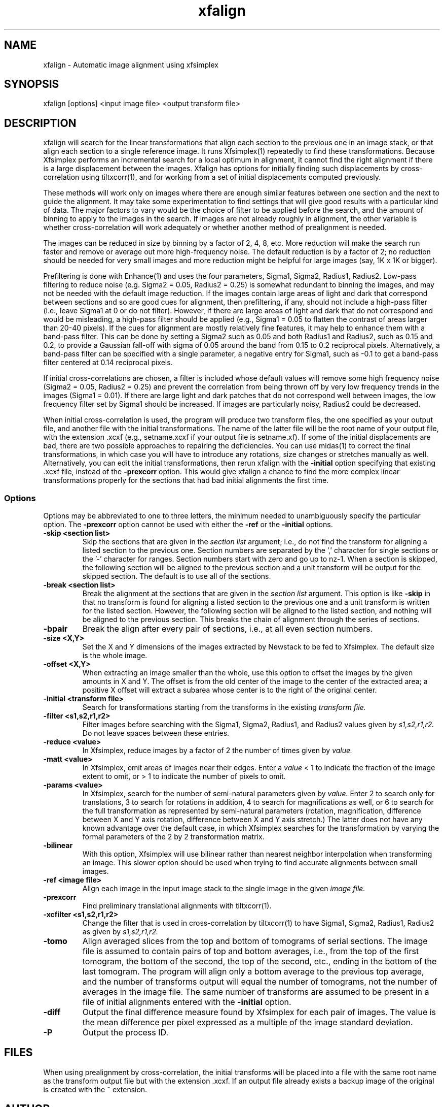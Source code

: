 .na
.nh
.TH xfalign 1 2.50 BL3DEMC
.SH NAME
xfalign \- Automatic image alignment using xfsimplex
.SH SYNOPSIS
xfalign [options] <input image file>  <output transform file>
.SH DESCRIPTION
xfalign will search for the linear transformations that align each section to
the previous one in an image stack, or that align each section to a single
reference image.  It runs Xfsimplex(1) repeatedly to find these 
transformations.  Because Xfsimplex performs an incremental search for a local
optimum in alignment, it cannot find the right alignment if there is a large
displacement between the images.  Xfalign has options for initially finding
such displacements by cross-correlation using tiltxcorr(1), and for working
from a set of initial displacements computed previously.

These methods will work only on images where there are enough similar features 
between one section and the next to guide the alignment.  It may take some
experimentation to find settings that will give good results with a particular
kind of data.  The major factors to vary would be the choice of filter to be
applied before the search, and the amount of binning to apply to the images
in the search.  If images are not already roughly in alignment, the other
variable is whether cross-correlation will work adequately or whether another
method of prealignment is needed.

The images can be reduced in size by binning by a factor of 2, 4, 8, etc.
More reduction will make the search run faster and remove or average out
more high-frequency noise.  The default reduction is by a factor of 2; no
reduction should be needed for very small images and more reduction might be
helpful for large images (say, 1K x 1K or bigger).

Prefiltering is done with Enhance(1) and uses the four parameters, Sigma1,
Sigma2, Radius1, Radius2.  Low-pass filtering to reduce noise (e.g.  Sigma2 =
0.05, Radius2 = 0.25) is somewhat redundant to binning the images, and may not
be needed with the default image reduction.  If the images contain large areas
of light and dark that correspond between sections and so are good cues for
alignment, then prefiltering, if any, should not include a high-pass filter
(i.e., leave Sigma1 at 0 or do not filter).  However, if there are large areas
of light and dark that do not correspond and would be misleading, a high-pass
filter should be applied (e.g., Sigma1 = 0.05 to flatten the contrast of areas
larger than 20-40 pixels).  If the cues for alignment are mostly relatively
fine features, it may help to enhance them with a band-pass filter.  This
can be done by setting a Sigma2 such as 0.05 and both Radius1 and Radius2,
such as 0.15 and 0.2, to provide a Gaussian fall-off with sigma of 0.05 around
the band from 0.15 to 0.2 reciprocal pixels.  Alternatively, a band-pass
filter can be specified with a single parameter, a negative entry for Sigma1,
such as -0.1 to get a band-pass filter centered at 0.14 reciprocal pixels.

If initial cross-correlations are chosen, a filter is included whose default
values will remove some high frequency noise (Sigma2 = 0.05, Radius2 = 0.25)
and prevent the correlation from being thrown off by very low frequency trends
in the images (Sigma1 = 0.01).  If there are large light and dark patches that
do not correspond well between images, the low frequency filter set by Sigma1
should be increased.  If images are particularly noisy, Radius2 could be
decreased.

When initial cross-correlation is used, the program will produce two transform
files, the one specified as your output file, and another file with the
initial transformations.  The name of the latter file will be the root name
of your output file, with the extension .xcxf (e.g., setname.xcxf if your
output file is setname.xf).
If some of the initial displacements are bad, there are two possible 
approaches to repairing the deficiencies.
You can use midas(1) to correct the final transformations, in which case you
will have to introduce any rotations, size changes or stretches manually as
well.  Alternatively, you can edit the initial transformations, then rerun
xfalign with the 
.B -initial
option specifying that existing .xcxf file, instead of the 
.B -prexcorr
option.  This would give xfalign a chance to find the more complex
linear transformations properly for the sections that had bad initial 
alignments the first time.

.SS Options

Options may be abbreviated to one to three letters, the minimum needed to
unambiguously specify the particular option.  The
.B -prexcorr
option cannot be used with either the
.B -ref
or the
.B -initial
options.

.TP
.B -skip <section list>
Skip the sections that are given in the
.I section list
argument; i.e., do not find the transform for aligning a listed section to
the previous one.  Section numbers are separated by the ',' character
for single sections or the '-' character for ranges.
Section numbers start with zero and go up to nz-1.  When a section is skipped,
the following section will be aligned to the previous section and a unit
transform will be output for the skipped section.
The default is to use all of the sections.
.TP
.B -break <section list>
Break the alignment at the sections that are given in the
.I section list
argument.  This option is like
.B -skip 
in that no transform is found for aligning a listed section to
the previous one and a unit transform is written for the listed section.
However, the following section will be aligned to the
listed section, and nothing will be aligned to the previous section.  This
breaks the chain of alignment through the series of sections.
.TP
.B -bpair
Break the align after every pair of sections, i.e., at all even section
numbers.
.TP
.B -size <X,Y>
Set the X and Y dimensions of the images extracted by Newstack to be 
fed to Xfsimplex.
The default size is the whole image.
.TP
.B -offset <X,Y>
When extracting an image smaller than the whole, use this option to
offset the images by the given amounts in X and Y.  The offset is from 
the old
center of the image to the center of the extracted area; a positive X offset
will extract a subarea whose center is to the right of the original center.
.TP
.B -initial <transform file>
Search for transformations starting from the transforms in the existing
.I transform file.
.TP
.B -filter <s1,s2,r1,r2>
Filter images before searching with the Sigma1, Sigma2, Radius1, and Radius2
values given by
.I s1,s2,r1,r2.
Do not leave spaces between these entries.
.TP
.B -reduce <value>
In Xfsimplex, reduce images by a factor of 2 the number of times given by
.I value.
.TP
.B -matt <value>
In Xfsimplex, omit areas of images near their edges.  Enter a
.I
value
< 1 to indicate the fraction of the image extent to omit, or > 1 to indicate
the number of pixels to omit.
.TP
.B -params <value>
In Xfsimplex, search for the number of semi-natural parameters given by
.I value.
Enter 2 to search only for translations, 3 to search for rotations in
addition, 4 to search for magnifications as well, or 6 to search for the
full transformation as represented by semi-natural parameters (rotation,
magnification, difference between X and Y axis rotation, difference between
X and Y axis stretch.)  The latter does not have any known advantage over
the default case, in which Xfsimplex searches
for the transformation by varying the formal parameters of the 2 by 2
transformation matrix.
.TP
.B -bilinear
With this option, Xfsimplex will use bilinear rather than nearest neighbor
interpolation when transforming an image.  This slower option should be
used when trying to find accurate alignments between small images.
.TP
.B -ref <image file>
Align each image in the input image stack to the single image in the given
.I image file.
.TP
.B -prexcorr
Find preliminary translational alignments with tiltxcorr(1).
.TP
.B -xcfilter <s1,s2,r1,r2>
Change the filter that is used in cross-correlation by tiltxcorr(1) to
have Sigma1, Sigma2, Radius1, Radius2 as given by
.I s1,s2,r1,r2.
.TP
.B -tomo
Align averaged slices from the top and bottom of tomograms of serial sections.
The image file is assumed to contain pairs of top and bottom averages, i.e.,
from the top of the first tomogram, the bottom of the second, the top of the
second, etc., ending in the bottom of the last tomogram.  The program will 
align only a bottom average to the previous top average, and the number of
transforms output will equal the number of tomograms, not the number of
averages in the image file.  The same number of transforms are assumed to be
present in a file of initial alignments entered with the 
.B -initial
option.
.TP
.B -diff
Output the final difference measure found by Xfsimplex for each pair of images.
The value is the mean difference per pixel expressed as a multiple of the
image standard deviation.
.TP
.B -P
Output the process ID.
.SH FILES
When using prealignment by cross-correlation, the initial transforms will
be placed into a file with the same root name as the transform output file but
with the extension .xcxf.
If an output file already exists a backup image
of the original is created
with the ~ extension.
.SH AUTHOR
David Mastronarde
.SH SEE ALSO
xfsimplex(1), tiltxcorr(1), newstack(1), enhance(1)
.SH BUGS
Report bugs to mast@colorado.edu
